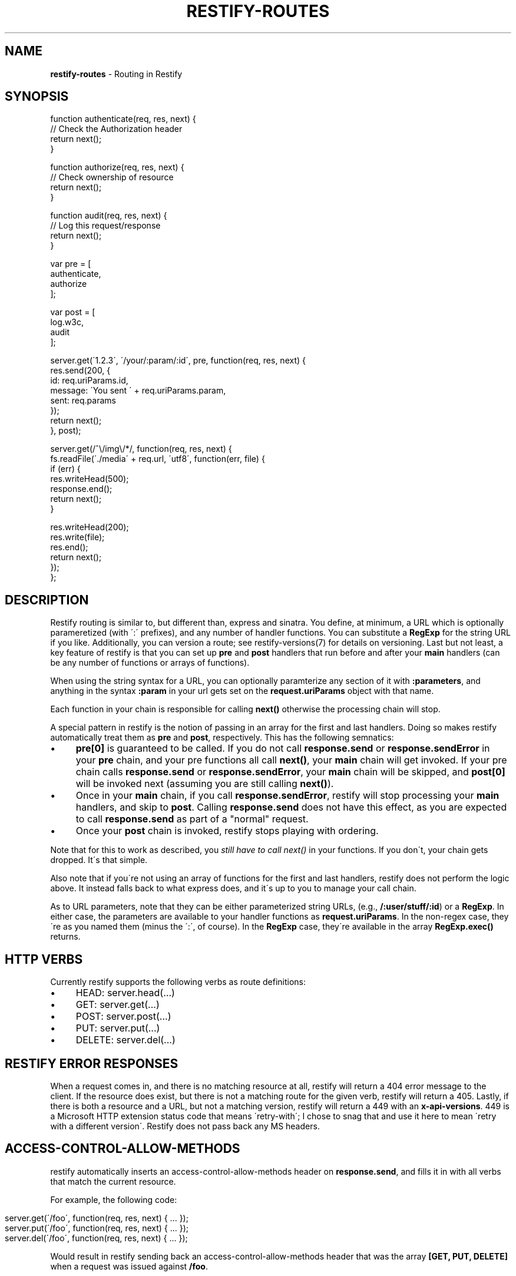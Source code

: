 .\" generated with Ronn/v0.7.3
.\" http://github.com/rtomayko/ronn/tree/0.7.3
.
.TH "RESTIFY\-ROUTES" "7" "June 2011" "" ""
.
.SH "NAME"
\fBrestify\-routes\fR \- Routing in Restify
.
.SH "SYNOPSIS"
.
.nf

function authenticate(req, res, next) {
  // Check the Authorization header
  return next();
}

function authorize(req, res, next) {
  // Check ownership of resource
  return next();
}

function audit(req, res, next) {
  // Log this request/response
  return next();
}

var pre = [
  authenticate,
  authorize
];

var post = [
  log\.w3c,
  audit
];

server\.get(\'1\.2\.3\', \'/your/:param/:id\', pre, function(req, res, next) {
  res\.send(200, {
    id: req\.uriParams\.id,
    message: \'You sent \' + req\.uriParams\.param,
    sent: req\.params
  });
  return next();
}, post);

server\.get(/^\e/img\e/*/, function(req, res, next) {
  fs\.readFile(\'\./media\' + req\.url, \'utf8\', function(err, file) {
    if (err) {
      res\.writeHead(500);
      response\.end();
      return next();
    }

    res\.writeHead(200);
    res\.write(file);
    res\.end();
    return next();
  });
};
.
.fi
.
.SH "DESCRIPTION"
Restify routing is similar to, but different than, express and sinatra\. You define, at minimum, a URL which is optionally parameretized (with \':\' prefixes), and any number of handler functions\. You can substitute a \fBRegExp\fR for the string URL if you like\. Additionally, you can version a route; see restify\-versions(7) for details on versioning\. Last but not least, a key feature of restify is that you can set up \fBpre\fR and \fBpost\fR handlers that run before and after your \fBmain\fR handlers (can be any number of functions or arrays of functions)\.
.
.P
When using the string syntax for a URL, you can optionally paramterize any section of it with \fB:parameters\fR, and anything in the syntax \fB:param\fR in your url gets set on the \fBrequest\.uriParams\fR object with that name\.
.
.P
Each function in your chain is responsible for calling \fBnext()\fR otherwise the processing chain will stop\.
.
.P
A special pattern in restify is the notion of passing in an array for the first and last handlers\. Doing so makes restify automatically treat them as \fBpre\fR and \fBpost\fR, respectively\. This has the following semnatics:
.
.IP "\(bu" 4
\fBpre[0]\fR is guaranteed to be called\. If you do not call \fBresponse\.send\fR or \fBresponse\.sendError\fR in your \fBpre\fR chain, and your pre functions all call \fBnext()\fR, your \fBmain\fR chain will get invoked\. If your pre chain calls \fBresponse\.send\fR or \fBresponse\.sendError\fR, your \fBmain\fR chain will be skipped, and \fBpost[0]\fR will be invoked next (assuming you are still calling \fBnext()\fR)\.
.
.IP "\(bu" 4
Once in your \fBmain\fR chain, if you call \fBresponse\.sendError\fR, restify will stop processing your \fBmain\fR handlers, and skip to \fBpost\fR\. Calling \fBresponse\.send\fR does not have this effect, as you are expected to call \fBresponse\.send\fR as part of a "normal" request\.
.
.IP "\(bu" 4
Once your \fBpost\fR chain is invoked, restify stops playing with ordering\.
.
.IP "" 0
.
.P
Note that for this to work as described, you \fIstill have to call next()\fR in your functions\. If you don\'t, your chain gets dropped\. It\'s that simple\.
.
.P
Also note that if you\'re not using an array of functions for the first and last handlers, restify does not perform the logic above\. It instead falls back to what express does, and it\'s up to you to manage your call chain\.
.
.P
As to URL parameters, note that they can be either parameterized string URLs, (e\.g\., \fB/:user/stuff/:id\fR) or a \fBRegExp\fR\. In either case, the parameters are available to your handler functions as \fBrequest\.uriParams\fR\. In the non\-regex case, they\'re as you named them (minus the \':\', of course)\. In the \fBRegExp\fR case, they\'re available in the array \fBRegExp\.exec()\fR returns\.
.
.SH "HTTP VERBS"
Currently restify supports the following verbs as route definitions:
.
.IP "\(bu" 4
HEAD: server\.head(\.\.\.)
.
.IP "\(bu" 4
GET: server\.get(\.\.\.)
.
.IP "\(bu" 4
POST: server\.post(\.\.\.)
.
.IP "\(bu" 4
PUT: server\.put(\.\.\.)
.
.IP "\(bu" 4
DELETE: server\.del(\.\.\.)
.
.IP "" 0
.
.SH "RESTIFY ERROR RESPONSES"
When a request comes in, and there is no matching resource at all, restify will return a 404 error message to the client\. If the resource does exist, but there is not a matching route for the given verb, restify will return a 405\. Lastly, if there is both a resource and a URL, but not a matching version, restify will return a 449 with an \fBx\-api\-versions\fR\. 449 is a Microsoft HTTP extension status code that means \'retry\-with\'; I chose to snag that and use it here to mean \'retry with a different version\'\. Restify does not pass back any MS headers\.
.
.SH "ACCESS\-CONTROL\-ALLOW\-METHODS"
restify automatically inserts an access\-control\-allow\-methods header on \fBresponse\.send\fR, and fills it in with all verbs that match the current resource\.
.
.P
For example, the following code:
.
.IP "" 4
.
.nf

server\.get(\'/foo\', function(req, res, next) { \.\.\. });
server\.put(\'/foo\', function(req, res, next) { \.\.\. });
server\.del(\'/foo\', function(req, res, next) { \.\.\. });
.
.fi
.
.IP "" 0
.
.P
Would result in restify sending back an access\-control\-allow\-methods header that was the array \fB[GET, PUT, DELETE]\fR when a request was issued against \fB/foo\fR\.
.
.SH "HTTP OPTIONS"
Restify automatically supports the HTTP OPTIONS verb based on your routes\. You can call OPTIONS against either a specific resource or \fB*\fR\. Either way, restify handles it, and currently does not expose the ability to override it\.
.
.SH "COPYRIGHT/LICENSE"
Copyright 2011 Mark Cavage \fImcavage@gmail\.com\fR
.
.P
This software is licensed under the MIT License\.
.
.SH "SEE ALSO"
restify(3), restify\-versions(7)

